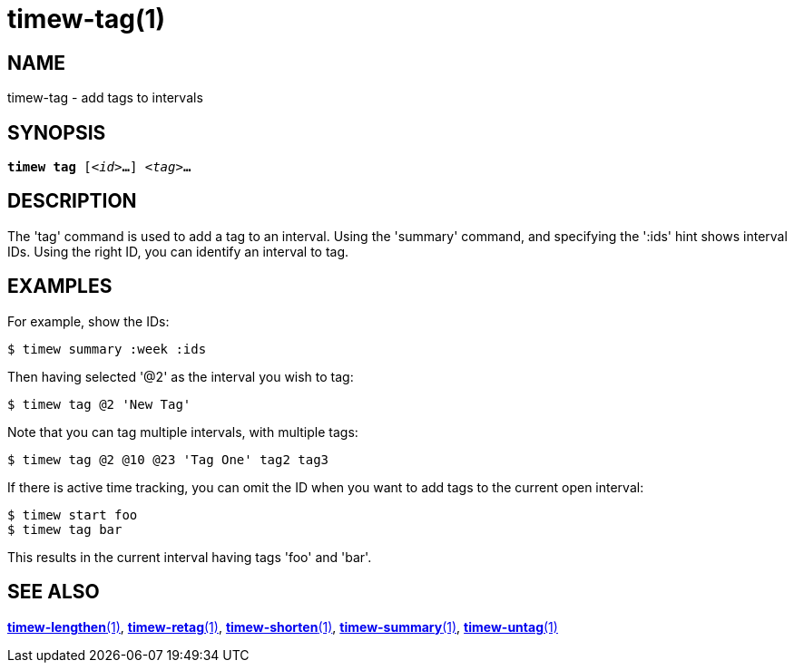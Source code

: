 = timew-tag(1)

== NAME
timew-tag - add tags to intervals

== SYNOPSIS
[verse]
*timew tag* [_<id>_**...**] _<tag>_**...**

== DESCRIPTION
The 'tag' command is used to add a tag to an interval.
Using the 'summary' command, and specifying the ':ids' hint shows interval IDs.
Using the right ID, you can identify an interval to tag.

== EXAMPLES
For example, show the IDs:

    $ timew summary :week :ids

Then having selected '@2' as the interval you wish to tag:

    $ timew tag @2 'New Tag'

Note that you can tag multiple intervals, with multiple tags:

    $ timew tag @2 @10 @23 'Tag One' tag2 tag3

If there is active time tracking, you can omit the ID when you want to add tags to the current open interval:

    $ timew start foo
    $ timew tag bar

This results in the current interval having tags 'foo' and 'bar'.

== SEE ALSO
link:../../reference/timew-lengthen.1/[**timew-lengthen**(1)],
link:../../reference/timew-retag.1/[**timew-retag**(1)],
link:../../reference/timew-shorten.1/[**timew-shorten**(1)],
link:../../reference/timew-summary.1/[**timew-summary**(1)],
link:../../reference/timew-untag.1/[**timew-untag**(1)]
